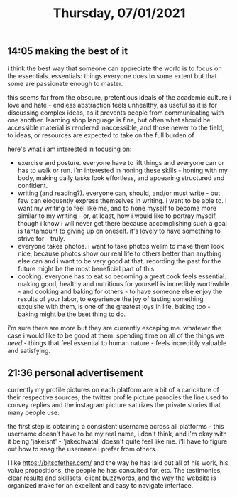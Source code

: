#+TITLE: Thursday, 07/01/2021
** 14:05 making the best of it
i think the best way that someone can appreciate the world is to focus on the essentials. essentials: things everyone does to some extent but that some are passionate enough to master.

this seems far from the obscure, pretentious ideals of the academic culture i love and hate - endless abstraction feels unhealthy, as useful as it is for discussing complex ideas, as it prevents people from communicating with one another. learning shop language is fine, but often what should be accessible material is rendered inaccessible, and those newer to the field, to ideas, or resources are expected to take on the full burden of

here's what i am interested in focusing on:
- exercise and posture. everyone have to lift things and everyone can or has to walk or run. i'm interested in honing these skills - honing with my body, making daily tasks look effortless, and appearing structured and confident.
- writing (and reading?). everyone can, should, and/or must write - but few can eloquently express themselves in writing. i want to be able to. i want my writing to feel like me, and to hone myself to become more similar to my writing - or, at least, how i would like to portray myself, though i know i will never get there because accomplishing such a goal is tantamount to giving up on oneself. it's lovely to have something to strive for - truly.
- everyone takes photos. i want to take photos wellm to make them look nice, because photos show our real life to others better than anything else can and i want to be very good at that. recording the past for the future might be the most beneficial part of this
- cooking. everyone has to eat so becoming a great cook feels essential. making good, healthy and nutritious for yourself is incredibly worthwhile - and cooking and baking for others - to have someone else enjoy the results of your labor, to experience the joy of tasting something exquisite with them, is one of the greatest joys in life. baking too - baking might be the bset thing to do.

i'm sure there are more but they are currently escaping me. whatever the case i would like to be good at them. spending time on all of the things we /need/ - things that feel essential to human nature - feels incredibly valuable and satisfying.
** 21:36 personal advertisement
currently my profile pictures on each platform are a bit of a caricature of their respective sources; the twitter profile picture parodies the line used to convey replies and the instagram picture satirizes the private stories that many people use.

the first step is obtaining a consistent username across all platforms - this username doesn't have to be my real name, i don't think, and i'm okay with it being 'jakeisnt' - 'jakechvatal' doesn't quite feel like me. i'll have to figure out how to snag the username i prefer from others.

I like https://bitsofether.com/ and the way he has laid out all of his work, his value propositions, the people he has consulted for, etc. The testimonies, clear results and skillsets, client buzzwords, and the way the website is organized make for an excellent and easy to navigate interface.
